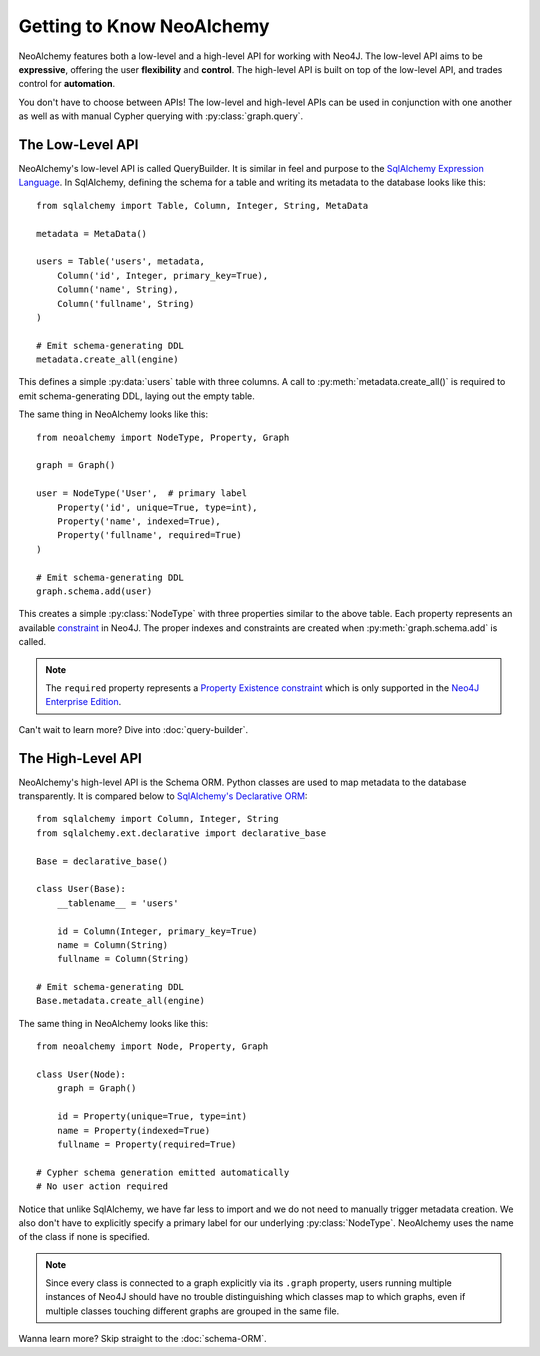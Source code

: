 

**************************
Getting to Know NeoAlchemy
**************************

NeoAlchemy features both a low-level and a high-level API for working with
Neo4J. The low-level API aims to be **expressive**, offering the user
**flexibility** and **control**.  The high-level API is built on top of the
low-level API, and trades control for **automation**.

You don't have to choose between APIs! The low-level and high-level APIs can be
used in conjunction with one another as well as with manual Cypher querying
with :py:class:`graph.query`.


=================
The Low-Level API
=================

NeoAlchemy's low-level API is called QueryBuilder. It is similar in feel and
purpose to the `SqlAlchemy Expression Language`_. In SqlAlchemy, defining
the schema for a table and writing its metadata to the database looks like
this::

    from sqlalchemy import Table, Column, Integer, String, MetaData

    metadata = MetaData()

    users = Table('users', metadata,
        Column('id', Integer, primary_key=True),
        Column('name', String),
        Column('fullname', String)
    )

    # Emit schema-generating DDL
    metadata.create_all(engine)


This defines a simple :py:data:`users` table with three columns.  A call to
:py:meth:`metadata.create_all()` is required to emit schema-generating DDL,
laying out the empty table.

The same thing in NeoAlchemy looks like this::

    from neoalchemy import NodeType, Property, Graph

    graph = Graph()

    user = NodeType('User',  # primary label
        Property('id', unique=True, type=int),
        Property('name', indexed=True),
        Property('fullname', required=True)
    )

    # Emit schema-generating DDL
    graph.schema.add(user)


This creates a simple :py:class:`NodeType` with three properties similar to the
above table. Each property represents an available `constraint`_ in Neo4J. The
proper indexes and constraints are created when :py:meth:`graph.schema.add` is
called.

.. note::
    The ``required`` property represents a `Property Existence constraint`_
    which is only supported in the `Neo4J Enterprise Edition`_.

Can't wait to learn more? Dive into :doc:`query-builder`.


==================
The High-Level API
==================

NeoAlchemy's high-level API is the Schema ORM. Python classes are used to
map metadata to the database transparently. It is compared below to
`SqlAlchemy's Declarative ORM`_::

    from sqlalchemy import Column, Integer, String
    from sqlalchemy.ext.declarative import declarative_base

    Base = declarative_base()

    class User(Base):
        __tablename__ = 'users'

        id = Column(Integer, primary_key=True)
        name = Column(String)
        fullname = Column(String)

    # Emit schema-generating DDL
    Base.metadata.create_all(engine)


The same thing in NeoAlchemy looks like this::

    from neoalchemy import Node, Property, Graph

    class User(Node):
        graph = Graph()

        id = Property(unique=True, type=int)
        name = Property(indexed=True)
        fullname = Property(required=True)

    # Cypher schema generation emitted automatically
    # No user action required

Notice that unlike SqlAlchemy, we have far less to import and we do not need
to manually trigger metadata creation. We also don't have to explicitly
specify a primary label for our underlying :py:class:`NodeType`. NeoAlchemy
uses the name of the class if none is specified.

.. note::
    Since every class is connected to a graph explicitly via its ``.graph``
    property, users running multiple instances of Neo4J should have no trouble
    distinguishing which classes map to which graphs, even if multiple classes
    touching different graphs are grouped in the same file.

Wanna learn more? Skip straight to the :doc:`schema-ORM`.

.. _SqlAlchemy Expression Language: http://docs.sqlalchemy.org/en/latest/core/tutorial.html
.. _constraint: https://neo4j.com/docs/developer-manual/current/#query-constraints
.. _Property Existence constraint: https://neo4j.com/docs/developer-manual/current/#constraints-create-node-property-existence-constraint
.. _Neo4J Enterprise Edition: https://neo4j.com/editions/
.. _SqlAlchemy's Declarative ORM: http://docs.sqlalchemy.org/en/latest/orm/tutorial.html
